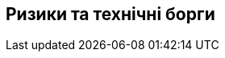 ifndef::imagesdir[:imagesdir: ../images]

[[розділ-технічні-ризики]]
== Ризики та технічні борги


ifdef::arc42help[]
[role="arc42help"]
****
.Зміст
Список виявлених технічних ризиків або технічних боргів, упорядкованих за пріоритетністю

.Мотивація
«Управління ризиками — це управління проектами для дорослих» (Тім Лістер, Atlantic Systems Guild.) 

Це повинно бути вашим девізом для систематичного виявлення та оцінки ризиків і технічних боргів в архітектурі, які знадобляться зацікавленим сторонам управління (наприклад, керівникам проектів, власникам продуктів) як частина загального аналізу ризиків і планування вимірювання.

.Форма
Перелік ризиків та/або технічної заборгованості, можливо, включаючи запропоновані заходи для мінімізації, пом’якшення або уникнення ризиків або зменшення технічної заборгованості.


.Додаткова інформація

Див. https://docs.arc42.org/section-11/[Ризики та технічний борг] в документації arc42.

****
endif::arc42help[]
